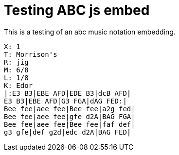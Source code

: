 = Testing ABC js embed

This is a testing of an abc music notation embedding.

```abc
X: 1
T: Morrison's
R: jig
M: 6/8
L: 1/8
K: Edor
|:E3 B3|EBE AFD|EDE B3|dcB AFD|
E3 B3|EBE AFD|G3 FGA|dAG FED:|
Bee fee|aee fee|Bee fee|a2g fed|
Bee fee|aee fee|gfe d2A|BAG FGA|
Bee fee|aee fee|Bee fee|faf def|
g3 gfe|def g2d|edc d2A|BAG FED|
```